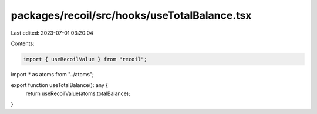 packages/recoil/src/hooks/useTotalBalance.tsx
=============================================

Last edited: 2023-07-01 03:20:04

Contents:

.. code-block:: tsx

    import { useRecoilValue } from "recoil";

import * as atoms from "../atoms";

export function useTotalBalance(): any {
  return useRecoilValue(atoms.totalBalance);
}


